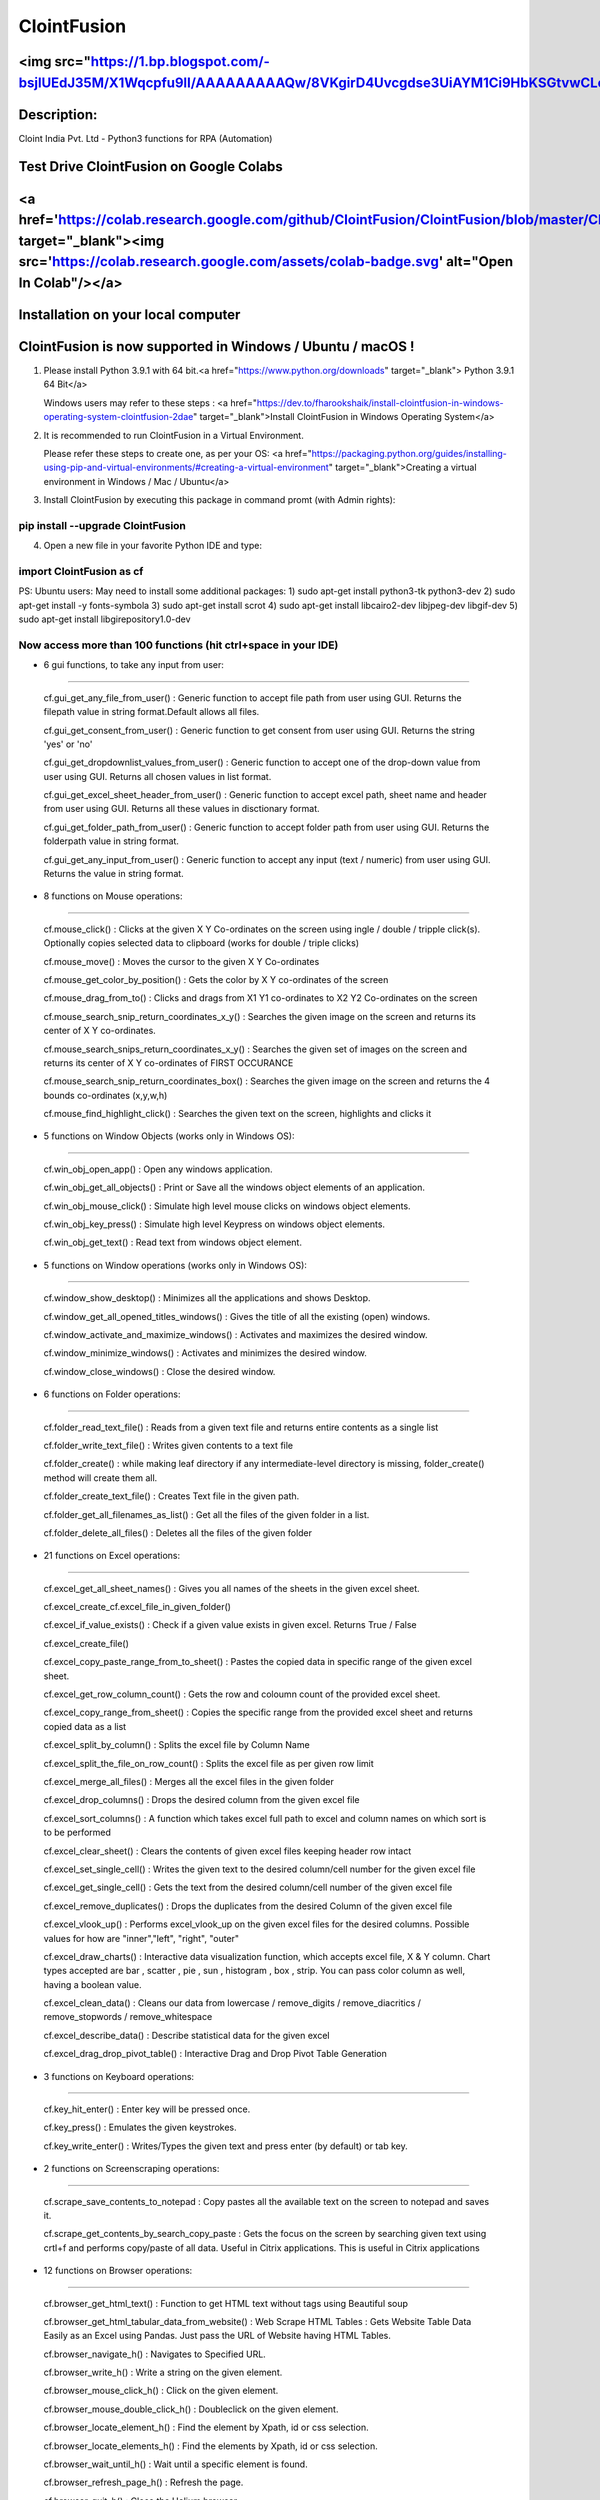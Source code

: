 ============
ClointFusion
============
<img src="https://1.bp.blogspot.com/-bsjlUEdJ35M/X1Wqcpfu9lI/AAAAAAAAAQw/8VKgirD4Uvcgdse3UiAYM1Ci9HbKSGtvwCLcBGAsYHQ/s122/Splash.png">
============
Description:
============

Cloint India Pvt. Ltd - Python3 functions for RPA (Automation)

Test Drive ClointFusion on Google Colabs
========================================

<a href='https://colab.research.google.com/github/ClointFusion/ClointFusion/blob/master/ClointFusion_Labs.ipynb' target="_blank"><img src='https://colab.research.google.com/assets/colab-badge.svg' alt="Open In Colab\"/></a>
========================================

Installation on your local computer
===================================

ClointFusion is now supported in Windows / Ubuntu / macOS !
===========================================================

1. Please install Python 3.9.1 with 64 bit.<a href="https://www.python.org/downloads" target="_blank"> Python 3.9.1 64 Bit</a>
   
   Windows users may refer to these steps : <a href="https://dev.to/fharookshaik/install-clointfusion-in-windows-operating-system-clointfusion-2dae" target="_blank">Install ClointFusion in Windows Operating System</a>

2. It is recommended to run ClointFusion in a Virtual Environment.
   
   Please refer these steps to create one, as per your OS: <a href="https://packaging.python.org/guides/installing-using-pip-and-virtual-environments/#creating-a-virtual-environment" target="_blank">Creating a virtual environment in Windows / Mac / Ubuntu</a>

3. Install ClointFusion by executing this package in command promt (with
   Admin rights):

pip install --upgrade ClointFusion
~~~~~~~~~~~~~~~~~~~~~~~~~~~~~~~~~~

4. Open a new file in your favorite Python IDE and type:

import ClointFusion as cf
~~~~~~~~~~~~~~~~~~~~~~~~~

PS: Ubuntu users: May need to install some additional packages: 
1) sudo apt-get install python3-tk python3-dev
2) sudo apt-get install -y fonts-symbola
3) sudo apt-get install scrot 
4) sudo apt-get install libcairo2-dev libjpeg-dev libgif-dev
5) sudo apt-get install libgirepository1.0-dev

Now access more than 100 functions (hit ctrl+space in your IDE)
~~~~~~~~~~~~~~~~~~~~~~~~~~~~~~~~~~~~~~~~~~~~~~~~~~~~~~~~~~~~~~~

-  6 gui functions, to take any input from user:
~~~~~~~~~~~~~~~~~~~~~~~~~~~~~~~~~~~~~~~~~~~~~~~~

   cf.gui\_get\_any\_file\_from\_user() : Generic function to accept
   file path from user using GUI. Returns the filepath value in string
   format.Default allows all files.

   cf.gui\_get\_consent\_from\_user() : Generic function to get consent
   from user using GUI. Returns the string 'yes' or 'no'

   cf.gui\_get\_dropdownlist\_values\_from\_user() : Generic function to
   accept one of the drop-down value from user using GUI. Returns all
   chosen values in list format.

   cf.gui\_get\_excel\_sheet\_header\_from\_user() : Generic function to
   accept excel path, sheet name and header from user using GUI. Returns
   all these values in disctionary format.

   cf.gui\_get\_folder\_path\_from\_user() : Generic function to accept
   folder path from user using GUI. Returns the folderpath value in
   string format.

   cf.gui\_get\_any\_input\_from\_user() : Generic function to accept
   any input (text / numeric) from user using GUI. Returns the value in
   string format.

-  8 functions on Mouse operations:
~~~~~~~~~~~~~~~~~~~~~~~~~~~~~~~~~~~

   cf.mouse\_click() : Clicks at the given X Y Co-ordinates on the
   screen using ingle / double / tripple click(s). Optionally copies
   selected data to clipboard (works for double / triple clicks)

   cf.mouse\_move() : Moves the cursor to the given X Y Co-ordinates

   cf.mouse\_get\_color\_by\_position() : Gets the color by X Y
   co-ordinates of the screen

   cf.mouse\_drag\_from\_to() : Clicks and drags from X1 Y1 co-ordinates
   to X2 Y2 Co-ordinates on the screen

   cf.mouse\_search\_snip\_return\_coordinates\_x\_y() : Searches the
   given image on the screen and returns its center of X Y co-ordinates.

   cf.mouse\_search\_snips\_return\_coordinates\_x\_y() : Searches the
   given set of images on the screen and returns its center of X Y
   co-ordinates of FIRST OCCURANCE

   cf.mouse\_search\_snip\_return\_coordinates\_box() : Searches the
   given image on the screen and returns the 4 bounds co-ordinates
   (x,y,w,h)

   cf.mouse\_find\_highlight\_click() : Searches the given text on the
   screen, highlights and clicks it

-  5 functions on Window Objects (works only in Windows OS):
~~~~~~~~~~~~~~~~~~~~~~~~~~~~~~~~~~~~~~~~~~~~~~~~~~~~~~~~~~~~~~~

    cf.win\_obj\_open\_app() : Open any windows application.

    cf.win\_obj\_get\_all\_objects() : Print or Save all the windows object elements of an application.

    cf.win\_obj\_mouse\_click() : Simulate high level mouse clicks on windows object elements.

    cf.win\_obj\_key\_press() : Simulate high level Keypress on windows object elements.

    cf.win\_obj\_get\_text() : Read text from windows object element.


-  5 functions on Window operations (works only in Windows OS):
~~~~~~~~~~~~~~~~~~~~~~~~~~~~~~~~~~~~~~~~~~~~~~~~~~~~~~~~~~~~~~~

   cf.window\_show\_desktop() : Minimizes all the applications and shows
   Desktop.

   cf.window\_get\_all\_opened\_titles\_windows() : Gives the title of
   all the existing (open) windows.

   cf.window\_activate\_and\_maximize\_windows() : Activates and
   maximizes the desired window.

   cf.window\_minimize\_windows() : Activates and minimizes the desired
   window.

   cf.window\_close\_windows() : Close the desired window.

-  6 functions on Folder operations:
~~~~~~~~~~~~~~~~~~~~~~~~~~~~~~~~~~~~

   cf.folder\_read\_text\_file() : Reads from a given text file and
   returns entire contents as a single list

   cf.folder\_write\_text\_file() : Writes given contents to a text file

   cf.folder\_create() : while making leaf directory if any
   intermediate-level directory is missing, folder\_create() method will
   create them all.

   cf.folder\_create\_text\_file() : Creates Text file in the given
   path.

   cf.folder\_get\_all\_filenames\_as\_list() : Get all the files of the
   given folder in a list.

   cf.folder\_delete\_all\_files() : Deletes all the files of the given
   folder

-  21 functions on Excel operations:
~~~~~~~~~~~~~~~~~~~~~~~~~~~~~~~~~~~~

   cf.excel\_get\_all\_sheet\_names() : Gives you all names of the
   sheets in the given excel sheet.

   cf.excel\_create\_cf.excel\_file\_in\_given\_folder()

   cf.excel\_if\_value\_exists() : Check if a given value exists in
   given excel. Returns True / False

   cf.excel\_create\_file()

   cf.excel\_copy\_paste\_range\_from\_to\_sheet() : Pastes the copied
   data in specific range of the given excel sheet.

   cf.excel\_get\_row\_column\_count() : Gets the row and coloumn count
   of the provided excel sheet.

   cf.excel\_copy\_range\_from\_sheet() : Copies the specific range from
   the provided excel sheet and returns copied data as a list

   cf.excel\_split\_by\_column() : Splits the excel file by Column Name

   cf.excel\_split\_the\_file\_on\_row\_count() : Splits the excel file
   as per given row limit

   cf.excel\_merge\_all\_files() : Merges all the excel files in the
   given folder

   cf.excel\_drop\_columns() : Drops the desired column from the given
   excel file

   cf.excel\_sort\_columns() : A function which takes excel full path to
   excel and column names on which sort is to be performed

   cf.excel\_clear\_sheet() : Clears the contents of given excel files
   keeping header row intact

   cf.excel\_set\_single\_cell() : Writes the given text to the desired
   column/cell number for the given excel file

   cf.excel\_get\_single\_cell() : Gets the text from the desired
   column/cell number of the given excel file

   cf.excel\_remove\_duplicates() : Drops the duplicates from the
   desired Column of the given excel file

   cf.excel\_vlook\_up() : Performs excel\_vlook\_up on the given excel
   files for the desired columns. Possible values for how are
   "inner","left", "right", "outer"

   cf.excel\_draw\_charts() : Interactive data visualization function,
   which accepts excel file, X & Y column. Chart types accepted are bar
   , scatter , pie , sun , histogram , box , strip. You can pass color
   column as well, having a boolean value.

   cf.excel\_clean\_data() : Cleans our data from lowercase /
   remove\_digits / remove\_diacritics / remove\_stopwords /
   remove\_whitespace

   cf.excel\_describe\_data() : Describe statistical data for the given
   excel

   cf.excel\_drag\_drop\_pivot\_table() : Interactive Drag and Drop Pivot Table Generation

-  3 functions on Keyboard operations:
~~~~~~~~~~~~~~~~~~~~~~~~~~~~~~~~~~~~~~

   cf.key\_hit\_enter() : Enter key will be pressed once.

   cf.key\_press() : Emulates the given keystrokes.

   cf.key\_write\_enter() : Writes/Types the given text and press enter
   (by default) or tab key.

-  2 functions on Screenscraping operations:
~~~~~~~~~~~~~~~~~~~~~~~~~~~~~~~~~~~~~~~~~~~~

   cf.scrape\_save\_contents\_to\_notepad : Copy pastes all the
   available text on the screen to notepad and saves it.

   cf.scrape\_get\_contents\_by\_search\_copy\_paste : Gets the focus on
   the screen by searching given text using crtl+f and performs
   copy/paste of all data. Useful in Citrix applications. This is useful
   in Citrix applications

-  12 functions on Browser operations:
~~~~~~~~~~~~~~~~~~~~~~~~~~~~~~~~~~~~~~

   cf.browser\_get\_html\_text() : Function to get HTML text without
   tags using Beautiful soup

   cf.browser\_get\_html\_tabular\_data\_from\_website() : Web Scrape
   HTML Tables : Gets Website Table Data Easily as an Excel using
   Pandas. Just pass the URL of Website having HTML Tables.

   cf.browser\_navigate\_h() : Navigates to Specified URL.

   cf.browser\_write\_h() : Write a string on the given element.

   cf.browser\_mouse\_click\_h() : Click on the given element.

   cf.browser\_mouse\_double\_click\_h() : Doubleclick on the given
   element.

   cf.browser\_locate\_element\_h() : Find the element by Xpath, id or
   css selection.

   cf.browser\_locate\_elements\_h() : Find the elements by Xpath, id or
   css selection.

   cf.browser\_wait\_until\_h() : Wait until a specific element is
   found.

   cf.browser\_refresh\_page\_h() : Refresh the page.

   cf.browser\_quit\_h() : Close the Helium browser.

   cf.browser\_hit\_enter\_h() : Hits enter KEY using Browser Helium
   Functions

-  3 functions on Alert Messages:
~~~~~~~~~~~~~~~~~~~~~~~~~~~~~~~~~

   cf.message\_counter\_down\_timer() : Function to show count-down
   timer. Default is 5 seconds.

   cf.message\_pop\_up() : Specified message will popup on the screen
   for a specified duration of time.

   cf.message\_flash() : Specified msg will popup for a specified
   duration of time with OK button.

-  3 functions on String Operations:
~~~~~~~~~~~~~~~~~~~~~~~~~~~~~~~~~~~~

   cf.string\_remove\_special\_characters() : Removes all the special
   character.

   cf.string\_extract\_only\_alphabets() : Returns only alphabets from
   given input string

   cf.string\_extract\_only\_numbers() : Returns only numbers from given
   input string

-  Loads of miscellaneous functions related to emoji, capture photo, flash (pop-up) messages etc:
~~~~~~~~~~~~~~~~~~~~~~~~~~~~~~~~~~~~~~~~~~~~~~~~~~~~~~~~~~~~~~~~~~~~~~~~~~~~~~~~~~~~~~~~~~~~~~~~~

   cf.launch\_any\_exe\_bat\_application() : Launches any exe or batch
   file or excel file etc.

   cf.launch\_website\_h() : Internal function to launch browser.

   cf.schedule\_create\_task\_windows() : Schedules (weekly & daily
   options as of now) the current BOT (.bat) using Windows Task
   Scheduler. Please call create\_batch\_file() function before using
   this function to convert .pyw file to .bat

   cf.schedule\_delete\_task\_windows() : Deletes already scheduled
   task. Asks user to supply task\_name used during scheduling the task.
   You can also perform this action from Windows Task Scheduler.

   cf.show\_emoji() : Function which prints Emojis

   cf.message\_counter\_down\_timer() : Function to show count-down
   timer. Default is 5 seconds.

   cf.get\_long\_lat() : Function takes zip\_code as input (int) and
   returns longitude, latitude, state, city, county.

   cf.dismantle\_code() : This functions dis-assembles given function
   and shows you column-by-column summary to explain the output of
   disassembled bytecode.

   cf.ON\_semi\_automatic\_mode() : This function sets
   semi\_automatic\_mode as True => ON

   cf.OFF\_semi\_automatic\_mode() : This function sets
   semi\_automatic\_mode as False => OFF

   cf.camera\_capture\_image() : turn ON camera & take photo

   cf.convert\_csv\_to\_excel() : Function to convert CSV to Excel

   cf.capture\_snip\_now() : Captures the snip and stores in Image
   Folder of the BOT by giving continous numbering

   cf.take\_error\_screenshot() : Takes screenshot of an error popup
   parallely without waiting for the flow of the program. The screenshot
   will be saved in the log folder for reference.

   cf.find\_text\_on\_screen() : Clears previous search and finds the
   provided text on screen.

   cf.word\_cloud\_from\_url() : Function to create word cloud from a
   given website

ClointFusion's function works in different modes:
=================================================

1) If you pass all the required parameters, function works silently. So,
   this is expert (Non-GUI) mode. This mode gives you more control over
   the function's parameters.

2) If you do not pass any parameter, GUI would pop-up asking you the required parameters. Next time, when you run the BOT, based upon your configuration, which you get to choose at the beginning of BOT run:

       A) If Semi-Automatic mode is OFF, GUI would pop-up again, showing you the previous entries, allowing you to modify the parameters.

       B) If Semi-Automatic mode in ON, BOT works silently taking your previous GUI entries.

   GUI Mode is for beginners. Anytime, if you are not getting how to use
   the function, just call an empty function (without parameters) and
   GUI would pop-up asking you for required parameters.

We love your contribution
=========================

Contribute by giving a star / writing article on ClointFusion / feedback
/ report issues / bug fixes / feature enhancement / add documentation /
many more ways as you please..

Participate in our monthly online hackathons & weekly meetups. Click
here for more details: https://tinyurl.com/ClointFusion

Please visit our GitHub repository:
https://github.com/ClointFusion/ClointFusion

Contact us:
===========

Drop a mail to ClointFusion@cloint.com, ClointFusion@gmail.com
